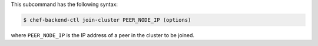 .. The contents of this file may be included in multiple topics (using the includes directive).
.. The contents of this file should be modified in a way that preserves its ability to appear in multiple topics.


This subcommand has the following syntax:

.. code-block:: bash

   $ chef-backend-ctl join-cluster PEER_NODE_IP (options)

where ``PEER_NODE_IP`` is the IP address of a peer in the cluster to be joined.
